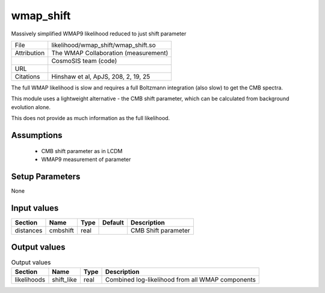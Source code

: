 wmap_shift
================================================

Massively simplified WMAP9 likelihood reduced to just shift parameter

+-------------+--------------------------------------+
| File        | likelihood/wmap_shift/wmap_shift.so  |
+-------------+--------------------------------------+
| Attribution | The WMAP Collaboration (measurement) |
+-------------+--------------------------------------+
|             | CosmoSIS team (code)                 |
+-------------+--------------------------------------+
| URL         |                                      |
+-------------+--------------------------------------+
| Citations   | Hinshaw et al, ApJS, 208, 2, 19, 25  |
+-------------+--------------------------------------+

The full WMAP likelihood is slow and requires a full Boltzmann
integration (also slow) to get the CMB spectra.

This module uses a lightweight alternative - the CMB shift parameter,
which can be calculated from background evolution alone.

This does not provide as much information as the full likelihood.



Assumptions
-----------

 - CMB shift parameter as in LCDM
 - WMAP9 measurement of parameter



Setup Parameters
----------------

None


Input values
----------------

.. list-table::
   :header-rows: 1

   * - Section
     - Name
     - Type
     - Default
     - Description

   * - distances
     - cmbshift
     - real
     - 
     - CMB Shift parameter


Output values
----------------


.. list-table:: Output values
   :header-rows: 1

   * - Section
     - Name
     - Type
     - Description

   * - likelihoods
     - shift_like
     - real
     - Combined log-likelihood from all WMAP components


